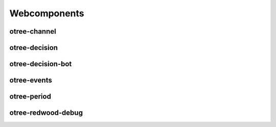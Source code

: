 
Webcomponents
=============

.. _otree-channel:

otree-channel
-------------

.. _otree-decision:

otree-decision
--------------

.. _otree-decision-bot:

otree-decision-bot
------------------

.. _otree-events:

otree-events
------------

.. _otree-period:

otree-period
------------

.. _otree-redwood-debug:

otree-redwood-debug
-------------------